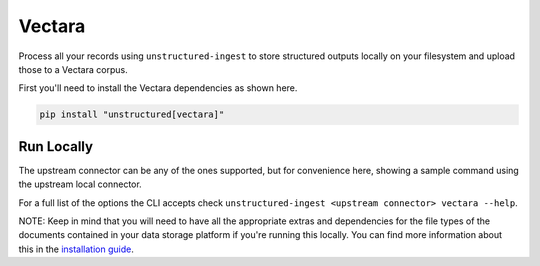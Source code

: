 Vectara
===========

Process all your records using ``unstructured-ingest`` to store structured outputs locally on your filesystem and upload those to a Vectara corpus.

First you'll need to install the Vectara dependencies as shown here.

.. code:: shell

  pip install "unstructured[vectara]"

Run Locally
-----------
The upstream connector can be any of the ones supported, but for convenience here, showing a sample command using the
upstream local connector.

.. tabs::

   .. tab:: Shell

      .. literalinclude:: ./code/bash/vectara.sh
         :language: bash

   .. tab:: Python

      .. literalinclude:: ./code/python/vectara.py
         :language: python


For a full list of the options the CLI accepts check ``unstructured-ingest <upstream connector> vectara --help``.

NOTE: Keep in mind that you will need to have all the appropriate extras and dependencies for the file types of the documents contained in your data storage platform if you're running this locally. You can find more information about this in the `installation guide <https://unstructured-io.github.io/unstructured/installing.html>`_.
